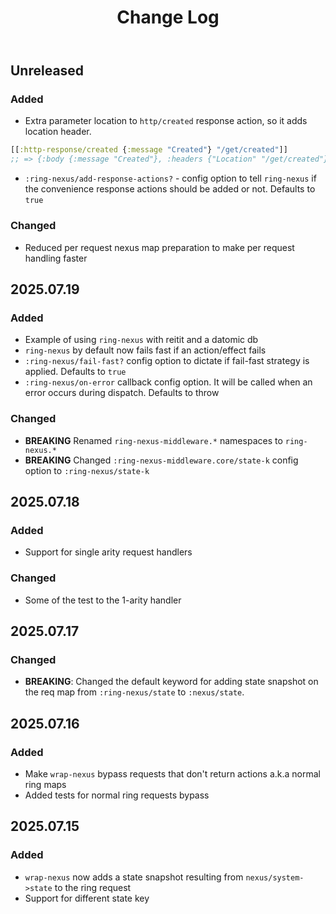 #+title:  Change Log
#+description:  All notable changes to this project will be documented in this file.
#+startup: indent

** Unreleased

*** Added
- Extra parameter location to =http/created= response action, so it adds location header.
#+begin_src clojure
[[:http-response/created {:message "Created"} "/get/created"]]
;; => {:body {:message "Created"}, :headers {"Location" "/get/created"}, :status 201}
#+end_src

- =:ring-nexus/add-response-actions?= - config option to tell =ring-nexus= if the convenience response actions should be added or not. Defaults to =true=


*** Changed
- Reduced per request nexus map preparation to make per request handling faster

** 2025.07.19

*** Added
- Example of using =ring-nexus= with reitit and a datomic db
- =ring-nexus= by default now fails fast if an action/effect fails
- =:ring-nexus/fail-fast?= config option to dictate if fail-fast strategy is applied. Defaults to =true=
- =:ring-nexus/on-error= callback config option. It will be called when an error occurs during dispatch. Defaults to throw

*** Changed
- *BREAKING* Renamed =ring-nexus-middleware.*= namespaces to =ring-nexus.*=
- *BREAKING* Changed =:ring-nexus-middleware.core/state-k= config option to =:ring-nexus/state-k=

** 2025.07.18

*** Added
- Support for single arity request handlers

*** Changed
- Some of the test to the 1-arity handler

** 2025.07.17

*** Changed
- *BREAKING*: Changed the default keyword for adding state snapshot on the req map from =:ring-nexus/state= to =:nexus/state=.

** 2025.07.16

*** Added
- Make =wrap-nexus= bypass requests that don't return actions a.k.a normal ring maps
- Added tests for normal ring requests bypass

** 2025.07.15

*** Added
- =wrap-nexus= now adds a state snapshot resulting from =nexus/system->state= to the ring request
- Support for different state key
